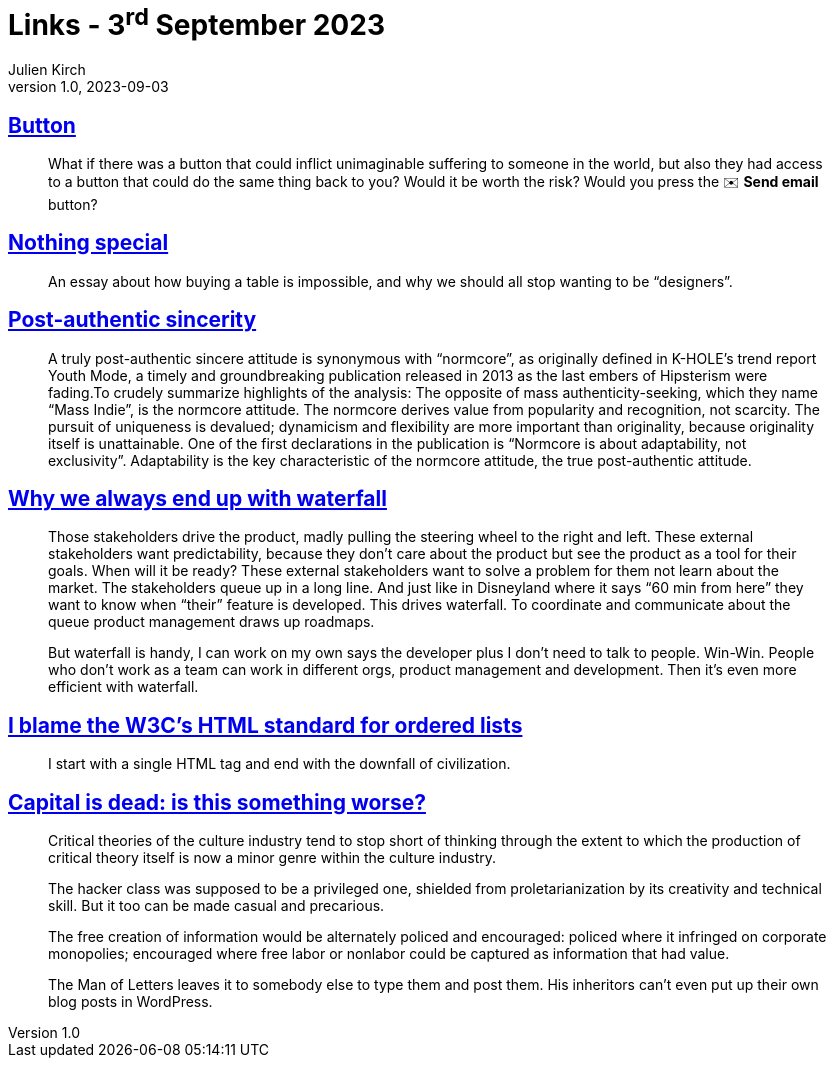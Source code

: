= Links - 3^rd^ September 2023
Julien Kirch
v1.0, 2023-09-03
:article_lang: en
:figure-caption!:
:article_description: Emails, design, normcore, watefall, HTML ordered lists, capital is dead

== link:https://cohost.org/love/post/2450234-what-if-there-was-a[Button]

[quote]
____
What if there was a button that could inflict unimaginable suffering to someone in the world, but also they had access to a button that could do the same thing back to you? Would it be worth the risk? Would you press the ✉️ **Send email** button?
____


== link:https://normadesign.it/en/log/nothing-special/[Nothing special]

[quote]
____
An essay about how buying a table is impossible, and why we should all stop wanting to be "`designers`".
____

== link:https://libbymarrs.net/post-authentic-sincerity/[Post-authentic sincerity]

[quote]
____
A truly post-authentic sincere attitude is synonymous with "`normcore`", as originally defined in K-HOLE's trend report Youth Mode, a timely and groundbreaking publication released in 2013 as the last embers of Hipsterism were fading.To crudely summarize highlights of the analysis: The opposite of mass authenticity-seeking, which they name "`Mass Indie`", is the normcore attitude. The normcore derives value from popularity and recognition, not scarcity. The pursuit of uniqueness is devalued; dynamicism and flexibility are more important than originality, because originality itself is unattainable. One of the first declarations in the publication is "`Normcore is about adaptability, not exclusivity`". Adaptability is the key characteristic of the normcore attitude, the true post-authentic attitude.
____

== https://www.amazingcto.com/why-we-always-endup-with-waterfall-even-scrum/[Why we always end up with waterfall]

[quote]
____
Those stakeholders drive the product, madly pulling the steering wheel to the right and left. These external stakeholders want predictability, because they don't care about the product but see the product as a tool for their goals. When will it be ready? These external stakeholders want to solve a problem for them not learn about the market. The stakeholders queue up in a long line. And just like in Disneyland where it says “60 min from here” they want to know when "`their`" feature is developed. This drives waterfall. To coordinate and communicate about the queue product management draws up roadmaps.
____

[quote]
____
But waterfall is handy, I can work on my own says the developer plus I don't need to talk to people. Win-Win. People who don't work as a team can work in different orgs, product management and development. Then it's even more efficient with waterfall.
____

== https://siderea.dreamwidth.org/1819759.html[I blame the W3C's HTML standard for ordered lists]

[quote]
____
I start with a single HTML tag and end with the downfall of civilization.
____

== link:https://www.versobooks.com/en-gb/products/887-capital-is-dead[Capital is dead: is this something worse?]

[quote]
____
Critical theories of the culture industry tend to stop short of thinking through the extent to which the production of critical theory itself is now a minor genre within the culture industry.
____

[quote]
____
The hacker class was supposed to be a privileged one, shielded from proletarianization by its creativity and technical skill. But it too can be made casual and precarious.
____

[quote]
____
The free creation of information would be alternately policed and encouraged: policed where it infringed on corporate monopolies; encouraged where free labor or nonlabor could be captured as information that had value.
____

[quote]
____
The Man of Letters leaves it to somebody else to type them and post them. His inheritors can't even put up their own blog posts in WordPress.
____
